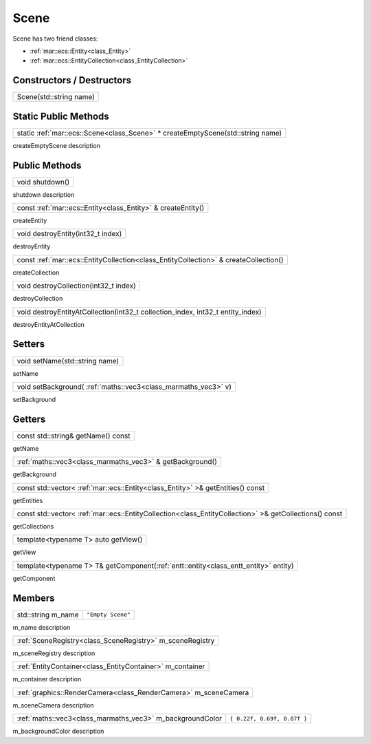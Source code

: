 .. _class_Scene:

Scene
=====

Scene has two friend classes: 

* :ref:`mar::ecs::Entity<class_Entity>`
* :ref:`mar::ecs::EntityCollection<class_EntityCollection>`

Constructors / Destructors
--------------------------

.. _class_constructor_Scene_stdstring:

+----------------------------------------+
| Scene(std::string name)                |
+----------------------------------------+

Static Public Methods
---------------------

.. _class_method_Scene_createEmptyScene:

+------------------------------------------------------------------------------------------------+
| static :ref:`mar::ecs::Scene<class_Scene>` * createEmptyScene(std::string name)                |
+------------------------------------------------------------------------------------------------+

createEmptyScene description

Public Methods
--------------

.. _class_method_Scene_shutdown:

+--------------------------------+
| void shutdown()                |
+--------------------------------+

shutdown description

.. _class_method_Scene_createEntity:

+-----------------------------------------------------------------------------+
| const :ref:`mar::ecs::Entity<class_Entity>` & createEntity()                |
+-----------------------------------------------------------------------------+

createEntity

.. _class_method_Scene_destroyEntity:

+--------------------------------------------------+
| void destroyEntity(int32_t index)                |
+--------------------------------------------------+

destroyEntity

.. _class_method_Scene_createCollection:

+-----------------------------------------------------------------------------------------------------+
| const :ref:`mar::ecs::EntityCollection<class_EntityCollection>` & createCollection()                |
+-----------------------------------------------------------------------------------------------------+

createCollection

.. _class_method_Scene_destroyCollection:

+------------------------------------------------------------------------------------------------+
| void destroyCollection(int32_t index)                                                          |
+------------------------------------------------------------------------------------------------+

destroyCollection

.. _class_method_Scene_destroyEntityAtCollection:

+------------------------------------------------------------------------------------------------+
| void destroyEntityAtCollection(int32_t collection_index, int32_t entity_index)                 |
+------------------------------------------------------------------------------------------------+

destroyEntityAtCollection

Setters
-------

.. _class_method_Scene_setName:

+------------------------------------------------+
| void setName(std::string name)                 |
+------------------------------------------------+

setName

.. _class_method_Scene_setBackground:

+---------------------------------------------------------------------+
| void setBackground( :ref:`maths::vec3<class_marmaths_vec3>` v)      |
+---------------------------------------------------------------------+

setBackground

Getters
-------

.. _class_method_Scene_getName:

+-----------------------------------------------+
| const std::string& getName() const            |
+-----------------------------------------------+

getName

.. _class_method_Scene_getBackground:

+----------------------------------------------------------------------+
| :ref:`maths::vec3<class_marmaths_vec3>` & getBackground()            |
+----------------------------------------------------------------------+

getBackground

.. _class_method_Scene_getEntities:

+--------------------------------------------------------------------------------------------+
| const std::vector< :ref:`mar::ecs::Entity<class_Entity>` >& getEntities() const            |
+--------------------------------------------------------------------------------------------+

getEntities

.. _class_method_Scene_getCollections:

+-------------------------------------------------------------------------------------------------------------------+
| const std::vector< :ref:`mar::ecs::EntityCollection<class_EntityCollection>` >& getCollections() const            |
+-------------------------------------------------------------------------------------------------------------------+

getCollections

.. _class_method_Scene_getView:

+------------------------------------------------+
| template<typename T> auto getView()            |
+------------------------------------------------+

getView

.. _class_method_Scene_getComponent:

+-----------------------------------------------------------------------------------------------+
| template<typename T> T& getComponent(:ref:`entt::entity<class_entt_entity>` entity)           |
+-----------------------------------------------------------------------------------------------+

getComponent

Members
-------

.. _class_member_Scene_m_name:

+------------------------------------+-------------------------+
| std::string m_name                 | ``"Empty Scene"``       |
+------------------------------------+-------------------------+

m_name description

.. _class_member_Scene_m_sceneRegistry:

+-------------------------------------------------------------------+
| :ref:`SceneRegistry<class_SceneRegistry>` m_sceneRegistry         |
+-------------------------------------------------------------------+

m_sceneRegistry description

.. _class_member_Scene_m_container:

+-----------------------------------------------------------------------+
| :ref:`EntityContainer<class_EntityContainer>` m_container             |
+-----------------------------------------------------------------------+

m_container description

.. _class_member_Scene_m_sceneCamera:

+----------------------------------------------------------------------------+
| :ref:`graphics::RenderCamera<class_RenderCamera>` m_sceneCamera            |
+----------------------------------------------------------------------------+

m_sceneCamera description

.. _class_member_Scene_m_backgroundColor:

+-----------------------------------------------------------------+-----------------------------------------+
| :ref:`maths::vec3<class_marmaths_vec3>` m_backgroundColor       | ``{ 0.22f, 0.69f, 0.87f }``             |
+-----------------------------------------------------------------+-----------------------------------------+

m_backgroundColor description
